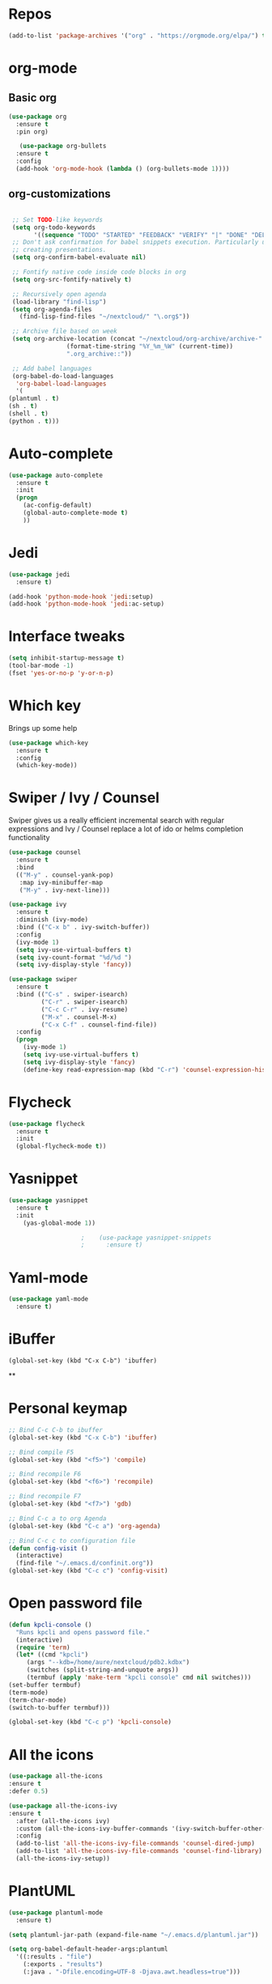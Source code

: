 #+STARTUP: overview 
#+PROPERTY: header-args :comments yes :results silent
* Repos
#+BEGIN_SRC emacs-lisp
(add-to-list 'package-archives '("org" . "https://orgmode.org/elpa/") t)
#+END_SRC
* org-mode
** Basic org
   #+BEGIN_SRC emacs-lisp
     (use-package org
       :ensure t
       :pin org)

        (use-package org-bullets
       :ensure t
       :config
       (add-hook 'org-mode-hook (lambda () (org-bullets-mode 1))))
   #+END_SRC
** org-customizations
   #+BEGIN_SRC emacs-lisp

     ;; Set TODO-like keywords
     (setq org-todo-keywords
           '((sequence "TODO" "STARTED" "FEEDBACK" "VERIFY" "|" "DONE" "DELEGATED")))
     ;; Don't ask confirmation for babel snippets execution. Particularly useful for
     ;; creating presentations.
     (setq org-confirm-babel-evaluate nil)

     ;; Fontify native code inside code blocks in org
     (setq org-src-fontify-natively t)

     ;; Recursively open agenda
     (load-library "find-lisp")
     (setq org-agenda-files
	   (find-lisp-find-files "~/nextcloud/" "\.org$"))

     ;; Archive file based on week
     (setq org-archive-location (concat "~/nextcloud/org-archive/archive-"
					(format-time-string "%Y_%m_%W" (current-time))
					".org_archive::"))

     ;; Add babel languages
     (org-babel-do-load-languages
      'org-babel-load-languages
      '(
	(plantuml . t)
	(sh . t)
	(shell . t)
	(python . t)))
   #+END_SRC

* Auto-complete
  #+BEGIN_SRC emacs-lisp
    (use-package auto-complete 
      :ensure t
      :init
      (progn
        (ac-config-default)
        (global-auto-complete-mode t)
        ))
  #+END_SRC
* Jedi
  #+BEGIN_SRC emacs-lisp
    (use-package jedi
      :ensure t)

    (add-hook 'python-mode-hook 'jedi:setup)
    (add-hook 'python-mode-hook 'jedi:ac-setup)
  #+END_SRC
* Interface tweaks
#+BEGIN_SRC emacs-lisp
(setq inhibit-startup-message t)
(tool-bar-mode -1)
(fset 'yes-or-no-p 'y-or-n-p)
#+END_SRC

* Which key
  Brings up some help
  #+BEGIN_SRC emacs-lisp
  (use-package which-key
	:ensure t 
	:config
	(which-key-mode))
  #+END_SRC

* Swiper / Ivy / Counsel
  Swiper gives us a really efficient incremental search with regular expressions
  and Ivy / Counsel replace a lot of ido or helms completion functionality
  #+BEGIN_SRC emacs-lisp
    (use-package counsel
      :ensure t
      :bind
      (("M-y" . counsel-yank-pop)
       :map ivy-minibuffer-map
       ("M-y" . ivy-next-line)))

    (use-package ivy
      :ensure t
      :diminish (ivy-mode)
      :bind (("C-x b" . ivy-switch-buffer))
      :config
      (ivy-mode 1)
      (setq ivy-use-virtual-buffers t)
      (setq ivy-count-format "%d/%d ")
      (setq ivy-display-style 'fancy))

    (use-package swiper
      :ensure t
      :bind (("C-s" . swiper-isearch)
             ("C-r" . swiper-isearch)
             ("C-c C-r" . ivy-resume)
             ("M-x" . counsel-M-x)
             ("C-x C-f" . counsel-find-file))
      :config
      (progn
        (ivy-mode 1)
        (setq ivy-use-virtual-buffers t)
        (setq ivy-display-style 'fancy)
        (define-key read-expression-map (kbd "C-r") 'counsel-expression-history)))
  #+END_SRC

* Flycheck
  #+BEGIN_SRC emacs-lisp
    (use-package flycheck
      :ensure t
      :init
      (global-flycheck-mode t))

  #+END_SRC

* Yasnippet
  #+BEGIN_SRC emacs-lisp
	(use-package yasnippet
	  :ensure t
	  :init
	    (yas-global-mode 1))

					    ;    (use-package yasnippet-snippets
					    ;      :ensure t)
  #+END_SRC

* Yaml-mode
  #+BEGIN_SRC emacs-lisp
    (use-package yaml-mode
      :ensure t)      
  #+END_SRC
* iBuffer
#+BEGIN_SRC emacs-lispp
(global-set-key (kbd "C-x C-b") 'ibuffer)
#+END_SRC
**
* Personal keymap
  #+BEGIN_SRC emacs-lisp
    ;; Bind C-c C-b to ibuffer
    (global-set-key (kbd "C-x C-b") 'ibuffer)

    ;; Bind compile F5
    (global-set-key (kbd "<f5>") 'compile)

    ;; Bind recompile F6
    (global-set-key (kbd "<f6>") 'recompile)

    ;; Bind recompile F7
    (global-set-key (kbd "<f7>") 'gdb)

    ;; Bind C-c a to org Agenda
    (global-set-key (kbd "C-c a") 'org-agenda)

    ;; Bind C-c c to configuration file
    (defun config-visit ()
      (interactive)
      (find-file "~/.emacs.d/confinit.org"))
    (global-set-key (kbd "C-c c") 'config-visit)
#+END_SRC
* Open password file
  #+begin_src emacs-lisp
    (defun kpcli-console ()
      "Runs kpcli and opens password file."
      (interactive)
      (require 'term)
      (let* ((cmd "kpcli")
	     (args "--kdb=/home/aure/nextcloud/pdb2.kdbx")
	     (switches (split-string-and-unquote args))
	     (termbuf (apply 'make-term "kpcli console" cmd nil switches)))
	(set-buffer termbuf)
	(term-mode)
	(term-char-mode)
	(switch-to-buffer termbuf)))

    (global-set-key (kbd "C-c p") 'kpcli-console)
  #+end_src
* All the icons

#+BEGIN_SRC emacs-lisp
(use-package all-the-icons 
:ensure t
:defer 0.5)

(use-package all-the-icons-ivy
:ensure t
  :after (all-the-icons ivy)
  :custom (all-the-icons-ivy-buffer-commands '(ivy-switch-buffer-other-window ivy-switch-buffer))
  :config
  (add-to-list 'all-the-icons-ivy-file-commands 'counsel-dired-jump)
  (add-to-list 'all-the-icons-ivy-file-commands 'counsel-find-library)
  (all-the-icons-ivy-setup))

#+END_SRC
* PlantUML
  #+BEGIN_SRC emacs-lisp
    (use-package plantuml-mode
      :ensure t)

    (setq plantuml-jar-path (expand-file-name "~/.emacs.d/plantuml.jar"))

    (setq org-babel-default-header-args:plantuml
	  '((:results . "file")
	    (:exports . "results")
		(:java . "-Dfile.encoding=UTF-8 -Djava.awt.headless=true")))
  #+END_SRC
** Plantuml org integration
   #+BEGIN_SRC emacs-lisp
     (org-babel-do-load-languages
      'org-babel-load-languages
      '(;; other Babel languages
	(plantuml . t)))

     (setq org-plantuml-jar-path
	   (expand-file-name "~/.emacs.d/plantuml.jar"))

     (setq org-babel-default-header-args:plantuml
	   '((:results . "file")
	     (:exports . "results")
	     (:java . "-Dfile.encoding=UTF-8 -Djava.awt.headless=true")))
   #+END_SRC
* CMake
  #+BEGIN_SRC emacs-lisp
    (use-package cmake-mode
      :ensure t)
  #+END_SRC
* Dockerfile-mode
  #+BEGIN_SRC emacs-lisp
    (use-package dockerfile-mode
      :ensure t)      
  #+END_SRC
* Doxymacs
  #+BEGIN_SRC emacs-lisp
    (require 'doxymacs)
    (add-hook 'c-mode-common-hook'doxymacs-mode)
  #+END_SRC
* Gist
  #+BEGIN_SRC emacs-lisp
    (use-package gist
      :ensure t)
  #+END_SRC

* Magit
  #+BEGIN_SRC emacs-lisp
    (use-package magit
      :ensure t
      :init
      (progn
        (bind-key (kbd "<f9>") 'magit-status)))
  #+END_SRC
* Systemd
  #+BEGIN_SRC emacs-lisp
    (use-package systemd
      :ensure t)
  #+END_SRC
* Powerline
  #+BEGIN_SRC emacs-lisp
    (use-package powerline
      :ensure t
      :init
      (setq powerline-default-separator 'curve
            powerline-default-separator-dir (quote (left . right))
            powerline-height 28
            powerline-display-buffer-size nil
            powerline-display-hud nil
            powerline-display-mule-info nil
            powerline-gui-use-vcs-glyph t
            powerline-inactive1 '((t (:background "grey11" :foreground "#c5c8c6")))
            powerline-inactive2 '((t (:background "grey20" :foreground "#c5c8c6")))))

    (powerline-center-theme)
  #+END_SRC
* Misc configurations
  #+BEGIN_SRC emacs-lisp
    ;; Disable menu-bar
    (menu-bar-mode -1)

    ;; Disable scroll-bar
    (scroll-bar-mode -1)

    ;; Disable the ring bell
    (setq ring-bell-function 'ignore)

    ;; Highlight cursor line (only in with X gui)
    (when window-system (global-hl-line-mode t))

    ;; Prettify symbols
    (when window-system (global-prettify-symbols-mode t))

    ;; Disable backup files and auto-save
    (setq make-backup-files nil)
    (setq auto-save-default nil)

    ;; Toggle window split
    (defun toggle-window-split ()
      (interactive)
      (if (= (count-windows) 2)
          (let* ((this-win-buffer (window-buffer))
             (next-win-buffer (window-buffer (next-window)))
             (this-win-edges (window-edges (selected-window)))
             (next-win-edges (window-edges (next-window)))
             (this-win-2nd (not (and (<= (car this-win-edges)
                         (car next-win-edges))
                         (<= (cadr this-win-edges)
                         (cadr next-win-edges)))))
             (splitter
              (if (= (car this-win-edges)
                 (car (window-edges (next-window))))
              'split-window-horizontally
            'split-window-vertically)))
        (delete-other-windows)
        (let ((first-win (selected-window)))
          (funcall splitter)
          (if this-win-2nd (other-window 1))
          (set-window-buffer (selected-window) this-win-buffer)
          (set-window-buffer (next-window) next-win-buffer)
          (select-window first-win)
          (if this-win-2nd (other-window 1))))))

    (global-set-key (kbd "C-x |") 'toggle-window-split)
  #+END_SRC
* Beacon
  #+BEGIN_SRC emacs-lisp
    (use-package beacon
      :ensure t
      :init
      (beacon-mode 1))
  #+END_SRC

* Electric pair
  #+BEGIN_SRC emacs-lisp
    (setq electric-pair-pairs '(
                                (?\( .?\))
                                (?\[ .?\])
                                (?\{ .?\})
                                (?\" .?\")
                                (?\' .?\')
                                ))
    (electric-pair-mode t)
  #+END_SRC
* Hungry-delete
  #+BEGIN_SRC emacs-lisp
    (use-package hungry-delete
      :ensure t
      :config
      (global-hungry-delete-mode)) 
  #+END_SRC
* Rainbow delimiters
  #+BEGIN_SRC emacs-lisp
    (use-package rainbow-delimiters
      :ensure t
      :init
      (add-hook 'prog-mode-hook #'rainbow-delimiters-mode))
  #+END_SRC
* Expand region
  #+BEGIN_SRC emacs-lisp
    (use-package expand-region
      :ensure t)

    (global-set-key (kbd "C-=") 'er/expand-region)
  #+END_SRC
* PDF tools
  #+BEGIN_SRC emacs-lisp
    (use-package pdf-tools
      :ensure t
      :config
      (pdf-tools-install))

    (use-package org-pdfview
      :ensure t)
  #+END_SRC
* Reload emacs configuration
  #+BEGIN_SRC emacs-lisp
    (defun config-reload ()
      "Reloads ~/.emacs.d/config.org at runtime"
      (interactive)
      (org-babel-load-file (expand-file-name "~/.emacs.d/confinit.org")))
    (global-set-key (kbd "C-c r") 'config-reload)
  #+END_SRC
* Transparent emacs
  #+BEGIN_SRC emacs-lisp
    ;;(set-frame-parameter (selected-frame) 'alpha '(<active> . <inactive>))
    ;;(set-frame-parameter (selected-frame) 'alpha <both>)
    (set-frame-parameter (selected-frame) 'alpha '(85 . 50))
    (add-to-list 'default-frame-alist '(alpha . (85 . 50)))

    (defun toggle-transparency ()
      (interactive)
      (let ((alpha (frame-parameter nil 'alpha)))
	(set-frame-parameter
	 nil 'alpha
	 (if (eql (cond ((numberp alpha) alpha)
			((numberp (cdr alpha)) (cdr alpha))
			;; Also handle undocumented (<active> <inactive>) form.
			((numberp (cadr alpha)) (cadr alpha)))
		  100)
	     '(85 . 50) '(100 . 100)))))
    (global-set-key (kbd "C-c t") 'toggle-transparency)
  #+END_SRC
* Org-ref
  #+begin_src emacs-lisp
    (use-package org-ref
      :ensure t)

    (setq reftex-default-bibliography '("~/nextcloud/bibliography/references.bib"))

    ;; see org-ref for use of these variables
    (setq org-ref-bibliography-notes "~/nextcloud/bibliography/notes.org"
	  org-ref-default-bibliography '("~/nextcloud/bibliography/references.bib")
	  org-ref-pdf-directory "~/nextcloud/bibliography/bibtex-pdfs/")

    (setq org-latex-pdf-process (list "latexmk -shell-escape -bibtex -f -pdf %f"))
  #+end_src
* Elfeed
  #+begin_src emacs-lisp
    ;;functions to support syncing .elfeed between machines
    ;;makes sure elfeed reads index from disk before launching
    (defun bjm/elfeed-load-db-and-open ()
      "Wrapper to load the elfeed db from disk before opening"
      (interactive)
      (elfeed-db-load)
      (elfeed)
      (elfeed-search-update--force))

    ;;write to disk when quiting
    (defun bjm/elfeed-save-db-and-bury ()
      "Wrapper to save the elfeed db to disk before burying buffer"
      (interactive)
      (elfeed-db-save)
      (quit-window))

    (use-package elfeed
      :ensure t
      :config
      (setq elfeed-db-directory "~/nextcloud/elfeeddb")
      (global-set-key (kbd "C-c f") 'elfeed)
      :bind (:map elfeed-search-mode-map
		  (("q" . bjm/elfeed-save-db-and-bury))))

    (use-package elfeed-org
      :ensure t
      :config
      (elfeed-org)
      (setq rmh-elfeed-org-files (list "~/nextcloud/elfeed.org")))

    (use-package elfeed-goodies
      :ensure t
      :config
      (elfeed-goodies/setup))

    ;;functions to support syncing .elfeed between machines
    ;;makes sure elfeed reads index from disk before launching
    (defun bjm/elfeed-load-db-and-open ()
      "Wrapper to load the elfeed db from disk before opening"
      (interactive)
      (elfeed-db-load)
      (elfeed)
      (elfeed-search-update--force))

    ;;write to disk when quiting
    (defun bjm/elfeed-save-db-and-bury ()
      "Wrapper to save the elfeed db to disk before burying buffer"
      (interactive)
      (elfeed-db-save)
      (quit-window))
  #+end_src
* Magithub
  #+BEGIN_SRC emacs-lisp
    (use-package magithub
      :after magit
      :ensure t
      :config
      (magithub-feature-autoinject t)
      (setq magithub-clone-default-directory "~/src"))
  #+END_SRC
